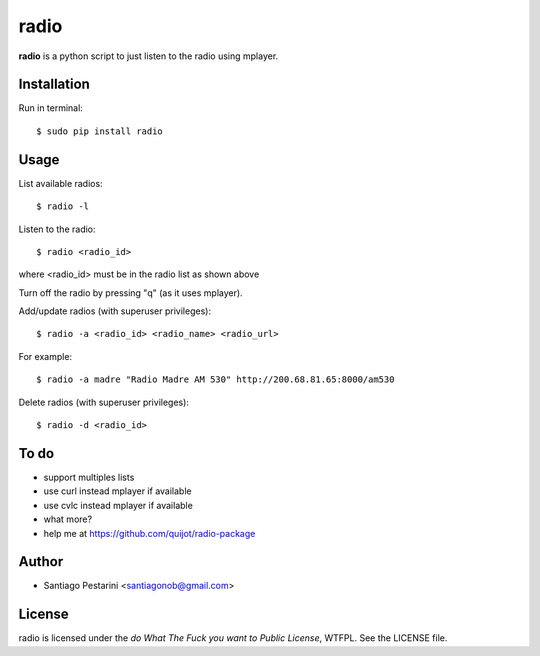=====
radio
=====

**radio** is a python script to just listen to the radio using mplayer.

Installation
============

Run in terminal::

    $ sudo pip install radio

Usage
=====

List available radios::

    $ radio -l

Listen to the radio::

    $ radio <radio_id>

where <radio_id> must be in the radio list as shown above
    
Turn off the radio by pressing "q" (as it uses mplayer).

Add/update radios (with superuser privileges)::

    $ radio -a <radio_id> <radio_name> <radio_url>

For example::

    $ radio -a madre "Radio Madre AM 530" http://200.68.81.65:8000/am530

Delete radios (with superuser privileges)::

    $ radio -d <radio_id>

To do
=====

- support multiples lists
- use curl instead mplayer if available
- use cvlc instead mplayer if available
- what more?
- help me at https://github.com/quijot/radio-package

Author
======

* Santiago Pestarini <santiagonob@gmail.com>

License
=======

radio is licensed under the *do What The Fuck you want to Public License*, WTFPL. See the LICENSE file.


